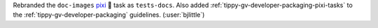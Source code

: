 Rebranded the ``doc-images`` `pixi <https://github.com/prefix-dev/pixi>`__ 🧚
task as ``tests-docs``. Also added :ref:`tippy-gv-developer-packaging-pixi-tasks`
to the :ref:`tippy-gv-developer-packaging` guidelines.
(:user:`bjlittle`)

